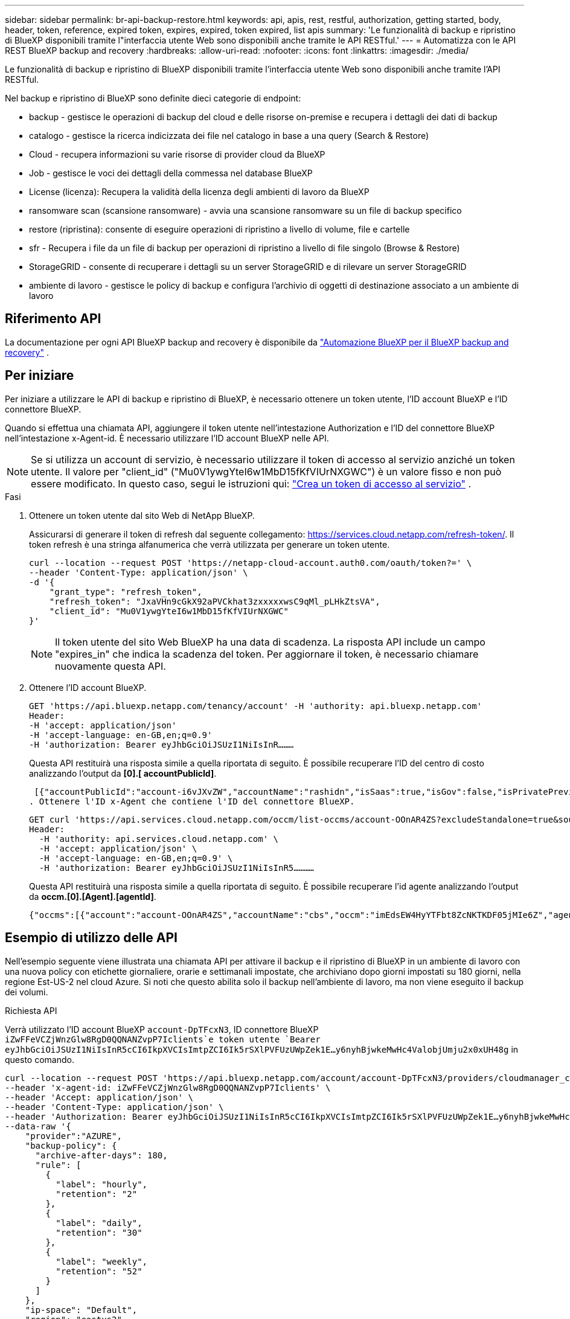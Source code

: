 ---
sidebar: sidebar 
permalink: br-api-backup-restore.html 
keywords: api, apis, rest, restful, authorization, getting started, body, header, token, reference, expired token, expires, expired, token expired, list apis 
summary: 'Le funzionalità di backup e ripristino di BlueXP disponibili tramite l"interfaccia utente Web sono disponibili anche tramite le API RESTful.' 
---
= Automatizza con le API REST BlueXP backup and recovery
:hardbreaks:
:allow-uri-read: 
:nofooter: 
:icons: font
:linkattrs: 
:imagesdir: ./media/


[role="lead"]
Le funzionalità di backup e ripristino di BlueXP disponibili tramite l'interfaccia utente Web sono disponibili anche tramite l'API RESTful.

Nel backup e ripristino di BlueXP sono definite dieci categorie di endpoint:

* backup - gestisce le operazioni di backup del cloud e delle risorse on-premise e recupera i dettagli dei dati di backup
* catalogo - gestisce la ricerca indicizzata dei file nel catalogo in base a una query (Search & Restore)
* Cloud - recupera informazioni su varie risorse di provider cloud da BlueXP
* Job - gestisce le voci dei dettagli della commessa nel database BlueXP
* License (licenza): Recupera la validità della licenza degli ambienti di lavoro da BlueXP
* ransomware scan (scansione ransomware) - avvia una scansione ransomware su un file di backup specifico
* restore (ripristina): consente di eseguire operazioni di ripristino a livello di volume, file e cartelle
* sfr - Recupera i file da un file di backup per operazioni di ripristino a livello di file singolo (Browse & Restore)
* StorageGRID - consente di recuperare i dettagli su un server StorageGRID e di rilevare un server StorageGRID
* ambiente di lavoro - gestisce le policy di backup e configura l'archivio di oggetti di destinazione associato a un ambiente di lavoro




== Riferimento API

La documentazione per ogni API BlueXP backup and recovery è disponibile da https://docs.netapp.com/us-en/bluexp-automation/cbs/overview.html["Automazione BlueXP per il BlueXP backup and recovery"^] .



== Per iniziare

Per iniziare a utilizzare le API di backup e ripristino di BlueXP, è necessario ottenere un token utente, l'ID account BlueXP e l'ID connettore BlueXP.

Quando si effettua una chiamata API, aggiungere il token utente nell'intestazione Authorization e l'ID del connettore BlueXP nell'intestazione x-Agent-id. È necessario utilizzare l'ID account BlueXP nelle API.


NOTE: Se si utilizza un account di servizio, è necessario utilizzare il token di accesso al servizio anziché un token utente.  Il valore per "client_id" ("Mu0V1ywgYteI6w1MbD15fKfVIUrNXGWC") è un valore fisso e non può essere modificato.  In questo caso, segui le istruzioni qui: https://docs.netapp.com/us-en/bluexp-automation/platform/create_service_token.html["Crea un token di accesso al servizio"^] .

.Fasi
. Ottenere un token utente dal sito Web di NetApp BlueXP.
+
Assicurarsi di generare il token di refresh dal seguente collegamento: https://services.cloud.netapp.com/refresh-token/. Il token refresh è una stringa alfanumerica che verrà utilizzata per generare un token utente.

+
[source, http]
----
curl --location --request POST 'https://netapp-cloud-account.auth0.com/oauth/token?=' \
--header 'Content-Type: application/json' \
-d '{
    "grant_type": "refresh_token",
    "refresh_token": "JxaVHn9cGkX92aPVCkhat3zxxxxxwsC9qMl_pLHkZtsVA",
    "client_id": "Mu0V1ywgYteI6w1MbD15fKfVIUrNXGWC"
}'
----
+

NOTE: Il token utente del sito Web BlueXP ha una data di scadenza. La risposta API include un campo "expires_in" che indica la scadenza del token. Per aggiornare il token, è necessario chiamare nuovamente questa API.

. Ottenere l'ID account BlueXP.
+
[source, http]
----
GET 'https://api.bluexp.netapp.com/tenancy/account' -H 'authority: api.bluexp.netapp.com'
Header:
-H 'accept: application/json'
-H 'accept-language: en-GB,en;q=0.9'
-H 'authorization: Bearer eyJhbGciOiJSUzI1NiIsInR………
----
+
Questa API restituirà una risposta simile a quella riportata di seguito. È possibile recuperare l'ID del centro di costo analizzando l'output da *[0].[ accountPublicId]*.

+
 [{"accountPublicId":"account-i6vJXvZW","accountName":"rashidn","isSaas":true,"isGov":false,"isPrivatePreviewEnabled":false,"is3rdPartyServicesEnabled":false,"accountSerial":"96064469711530003565","userRole":"Role-1"}………
. Ottenere l'ID x-Agent che contiene l'ID del connettore BlueXP.
+
[source, http]
----
GET curl 'https://api.services.cloud.netapp.com/occm/list-occms/account-OOnAR4ZS?excludeStandalone=true&source=saas' \
Header:
  -H 'authority: api.services.cloud.netapp.com' \
  -H 'accept: application/json' \
  -H 'accept-language: en-GB,en;q=0.9' \
  -H 'authorization: Bearer eyJhbGciOiJSUzI1NiIsInR5…………
----
+
Questa API restituirà una risposta simile a quella riportata di seguito. È possibile recuperare l'id agente analizzando l'output da *occm.[0].[Agent].[agentId]*.

+
 {"occms":[{"account":"account-OOnAR4ZS","accountName":"cbs","occm":"imEdsEW4HyYTFbt8ZcNKTKDF05jMIe6Z","agentId":"imEdsEW4HyYTFbt8ZcNKTKDF05jMIe6Z","status":"ready","occmName":"cbsgcpdevcntsg-asia","primaryCallbackUri":"http://34.93.197.21","manualOverrideUris":[],"automaticCallbackUris":["http://34.93.197.21","http://34.93.197.21/occmui","https://34.93.197.21","https://34.93.197.21/occmui","http://10.138.0.16","http://10.138.0.16/occmui","https://10.138.0.16","https://10.138.0.16/occmui","http://localhost","http://localhost/occmui","http://localhost:1337","http://localhost:1337/occmui","https://localhost","https://localhost/occmui","https://localhost:1337","https://localhost:1337/occmui"],"createDate":"1652120369286","agent":{"useDockerInfra":true,"network":"default","name":"cbsgcpdevcntsg-asia","agentId":"imEdsEW4HyYTFbt8ZcNKTKDF05jMIe6Zclients","provider":"gcp","systemId":"a3aa3578-bfee-4d16-9e10-




== Esempio di utilizzo delle API

Nell'esempio seguente viene illustrata una chiamata API per attivare il backup e il ripristino di BlueXP in un ambiente di lavoro con una nuova policy con etichette giornaliere, orarie e settimanali impostate, che archiviano dopo giorni impostati su 180 giorni, nella regione Est-US-2 nel cloud Azure. Si noti che questo abilita solo il backup nell'ambiente di lavoro, ma non viene eseguito il backup dei volumi.

.Richiesta API
Verrà utilizzato l'ID account BlueXP `account-DpTFcxN3`, ID connettore BlueXP `iZwFFeVCZjWnzGlw8RgD0QQNANZvpP7Iclients`e token utente `Bearer eyJhbGciOiJSUzI1NiIsInR5cCI6IkpXVCIsImtpZCI6Ik5rSXlPVFUzUWpZek1E…y6nyhBjwkeMwHc4ValobjUmju2x0xUH48g` in questo comando.

[source, http]
----
curl --location --request POST 'https://api.bluexp.netapp.com/account/account-DpTFcxN3/providers/cloudmanager_cbs/api/v3/backup/working-environment/VsaWorkingEnvironment-99hPYEgk' \
--header 'x-agent-id: iZwFFeVCZjWnzGlw8RgD0QQNANZvpP7Iclients' \
--header 'Accept: application/json' \
--header 'Content-Type: application/json' \
--header 'Authorization: Bearer eyJhbGciOiJSUzI1NiIsInR5cCI6IkpXVCIsImtpZCI6Ik5rSXlPVFUzUWpZek1E…y6nyhBjwkeMwHc4ValobjUmju2x0xUH48g' \
--data-raw '{
    "provider":"AZURE",
    "backup-policy": {
      "archive-after-days": 180,
      "rule": [
        {
          "label": "hourly",
          "retention": "2"
        },
        {
          "label": "daily",
          "retention": "30"
        },
        {
          "label": "weekly",
          "retention": "52"
        }
      ]
    },
    "ip-space": "Default",
    "region": "eastus2",
    "azure": {
      "resource-group": "rn-test-backup-rg",
      "subscription": "3beb4dd0-25d4-464f-9bb0-303d7cf5c0c2"
    }
  }'
----
.Response è un ID processo che è possibile monitorare.
[source, text]
----
{
 "job-id": "1b34b6f6-8f43-40fb-9a52-485b0dfe893a"
}
----
.Monitorare la risposta.
[source, http]
----
curl --location --request GET 'https://api.bluexp.netapp.com/account/account-DpTFcxN3/providers/cloudmanager_cbs/api/v1/job/1b34b6f6-8f43-40fb-9a52-485b0dfe893a' \
--header 'x-agent-id: iZwFFeVCZjWnzGlw8RgD0QQNANZvpP7Iclients' \
--header 'Accept: application/json' \
--header 'Content-Type: application/json' \
--header 'Authorization: Bearer eyJhbGciOiJSUzI1NiIsInR5cCI6IkpXVCIsImtpZCI6Ik5rSXlPVFUzUWpZek1E…hE9ss2NubK6wZRHUdSaORI7JvcOorUhJ8srqdiUiW6MvuGIFAQIh668of2M3dLbhVDBe8BBMtsa939UGnJx7Qz6Eg'
----
.Risposta.
[source, text]
----
{
    "job": [
        {
            "id": "1b34b6f6-8f43-40fb-9a52-485b0dfe893a",
            "type": "backup-working-environment",
            "status": "PENDING",
            "error": "",
            "time": 1651852160000
        }
    ]
}
----
.Monitorare fino a quando lo "stato" non è "COMPLETATO".
[source, text]
----
{
    "job": [
        {
            "id": "1b34b6f6-8f43-40fb-9a52-485b0dfe893a",
            "type": "backup-working-environment",
            "status": "COMPLETED",
            "error": "",
            "time": 1651852160000
        }
    ]
}
----